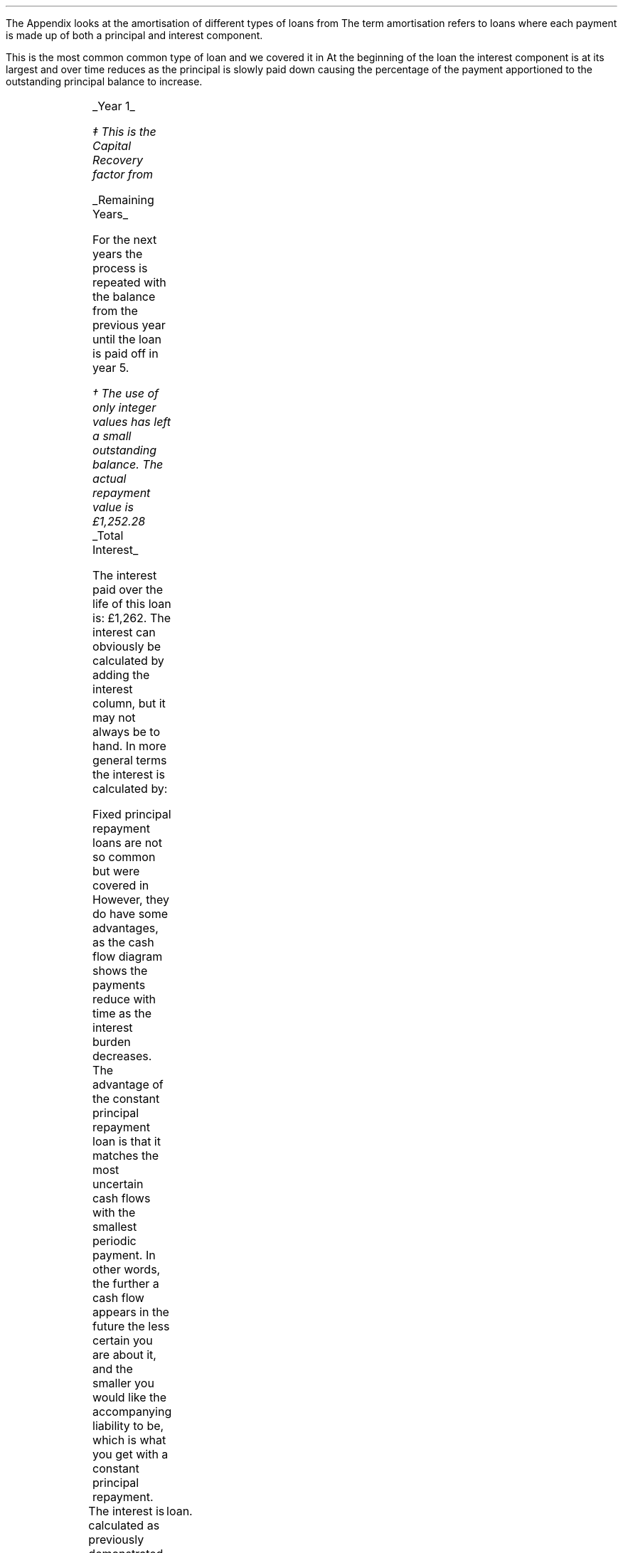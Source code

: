 .\" .XS
.\" APPENDIX H - Loans
.\" .XE
.\" .
.\" .ce 100
.\" \s+8\fBAPPENDIX H\s0\fP
.\" .sp 20
.\" .B
.\" .LG
.\" LOANS
.\" .R
.\" .ce 0
.\"  .bp
.
.\" .SH 1
.\" Loans
.\" .LP
The Appendix looks at the amortisation of different types of loans from
.pdfhref -L -A . -D ch2 Chapter 2
The term amortisation refers to loans where each payment is made up of both a
principal and interest component.
.
.\" .SH
.\" Instalment Loan
.SHP 1 2 "Instalment Loan"
.LP
This is the most common common type of loan and we covered it in
.pdfhref -L -A . -D sec-2.2 Chapter 2.2
At the beginning of the loan the interest component is at its largest and over
time reduces as the principal is slowly paid down causing the percentage of the
payment apportioned to the outstanding principal balance to increase.
.PS
A: [  box invis wid 0.20 ht 0.20 "0"
		arrow up 0.3 at last box.n
		"\[Po]5,000" above at end of last arrow
		line right 0.3 from last box.e
		box invis wid 0.20 ht 0.20 "1"
		arrow down 0.2 at last box.s
		"\[Po]1,252" below at end of last arrow
		line right 0.3 from last box.e
		box invis wid 0.20 ht 0.20 "2"
		arrow down 0.2 at last box.s
		"\[Po]1,252" below at end of last arrow
		line right 0.3 from last box.e 
		box invis wid 0.20 ht 0.20 "3"
		arrow down 0.2 at last box.s
		"\[Po]1,252" below at end of last arrow
		line right 0.3 from last box.e 
		box invis wid 0.20 ht 0.20 "4"
		arrow down 0.2 at last box.s
		"\[Po]1,252" below at end of last arrow
		line right 0.3 from last box.e 
		box invis wid 0.20 ht 0.20 "5"
		arrow down 0.2 at last box.s
		"\[Po]1,252" below at end of last arrow
		]
box invis "i = 8/100" wid 0.6 ht 0.25 with .s at A.n + (0.0,-0.25)
.PE
.
.UL "Year 1"
.EQ I
"Periodic payment" lm "Opening balance "^(A/P, 8%, 5)\(dd
.EN
.FS
\(dd This is the Capital Recovery factor from
.pdfhref -L -D sec-10.6 Chapter 10.6
.FE
.sp -0.6v
.EQ I
lineup =~~
5,000 ncaprec(0.08, 5)
.EN
.sp -0.6v
.EQ I
lineup =~~
5,000(0.2505)
.EN
.sp -0.6v
.EQ I
lineup =~~
\[Po]1,252
.EN
.
.EQ I
Interest lineup =~~
"Opening balance" times ~^ rate%
.EN
.sp -0.6v
.EQ I
lineup =~~
5,000 times ~^ 8 over 100
.EN
.sp -0.6v
.EQ I
lineup =~~
\[Po]400
.EN
.
.EQ I
"Principal repayment" lineup =~~
"Periodic payment" - interest
.EN
.sp -0.6v
.EQ I
lineup =~~
1,252 - 400
.EN
.sp -0.6v
.EQ I
lineup =~~
\[Po]852 
.EN
.
.EQ I
"Balance outstanding" lineup =~~
"Opening balance" - "principal repayment"
.EN
.sp -0.6v
.EQ I
lineup =~~
5,000 - 852
.EN
.sp -0.6v
.EQ I
lineup =~~
\[Po]4,148
.EN
.
.UL "Remaining Years"
.LP
For the next years the process is repeated with the balance from the previous
year until the loan is paid off in year 5.
.TS
tab (#) center;
lp-2 lp-2 lp-2 lp-2 lp-2
l n n n n .
_
PERIOD#PAYMENT#INTEREST#PRINCIPLE#BALANCE
_
Year 0####(5,000)
Year 1#1,252#400#852#(4,148)
Year 2#1,252#332#920#(3,228)
Year 3#1,252#258#994#(2,234)
Year 4#1,252#179#1,073#(1,161)
Year 5#1,252#93#1,159#(2)\(dg
_
.TE
.FS
\(dg The use of only integer values has left a small outstanding balance. The
actual repayment value is \[Po]1,252.28
.FE
.sp -1v
.UL "Total Interest"
.LP
The interest paid over the life of this loan is: \[Po]1,262. The interest can
obviously be calculated by adding the interest column, but it may not always be
to hand. In more general terms the interest is calculated by:
.EQ I
"Total interest" lineup =~~
"Total payments" - "loan value"
.EN
.sp -0.6v
.EQ I
lineup =~~
( 5 times ~^ 1,252 ) - 5,000
.EN
.sp -0.6v
.EQ I
lineup =~~
\[Po]1,260\(dg
.EN
.KS
.
.SHP 1 2 "Fixed Principal Repayment"
.LP
Fixed principal repayment loans are not so common but were covered in
.pdfhref -L -A . -D sec-2.4 Chapter 2.4
However, they do have some advantages, as the cash flow diagram shows the
payments reduce with time as the interest burden decreases. The advantage of
the constant principal repayment loan is that it matches the most uncertain
cash flows with the smallest periodic payment. In other words, the further a
cash flow appears in the future the less certain you are about it, and the
smaller you would like the accompanying liability to be, which is what you get
with a constant principal repayment.
.PS
A: [  box invis wid 0.20 ht 0.20 "0"
		arrow up 0.3 at last box.n
		"\[Po]5,000" above at end of last arrow
		line right 0.3 from last box.e
		box invis wid 0.20 ht 0.20 "1"
		arrow down 0.28 at last box.s
		"\[Po]1,400" below at end of last arrow
		line right 0.3 from last box.e
		box invis wid 0.20 ht 0.20 "2"
		arrow down 0.26 at last box.s
		"\[Po]1,320" below at end of last arrow
		line right 0.3 from last box.e 
		box invis wid 0.20 ht 0.20 "3"
		arrow down 0.24 at last box.s
		"\[Po]1,240" below at end of last arrow
		line right 0.3 from last box.e 
		box invis wid 0.20 ht 0.20 "4"
		arrow down 0.22 at last box.s
		"\[Po]1,160" below at end of last arrow
		line right 0.3 from last box.e 
		box invis wid 0.20 ht 0.20 "5"
		arrow down 0.2 at last box.s
		"\[Po]1,080" below at end of last arrow
		]
box invis "i = 8/100" wid 0.6 ht 0.25 with .s at A.n + (0.0,-0.25)
.PE
.KE
The interest is calculated as previously demonstrated. The principal repayment,
if it is fixed, is the principal amount divided by the number of periods in the
	loan.
.LP
.UL "Year 1"
.EQ I
"Periodic payment" lineup =~~
Interest + principal
.EN
.sp -0.6v
.EQ I
lineup =~~
400 + 1,000
.EN
.sp -0.6v
.EQ I
lineup =~~
\[Po]1,400 
.EN
.
.EQ I
Interest lineup =~~
"Opening balance" times ~^ rate%
.EN
.sp -0.6v
.EQ I
lineup =~~
5,000 times ~^ 8 over 100
.EN
.sp -0.6v
.EQ I
lineup =~~
400
.EN
.
.EQ I
"Principal repayment" lineup =~~
"Opening balance" over "number of periods"
.EN
.sp -0.6v
.EQ I
lineup =~~
5,000 over 5
.EN
.sp -0.6v
.EQ I
lineup =~~
\[Po]1,000
.EN
.
.EQ I
"Balance outstanding" lineup =~~
"Opening balance" - "Principal repayment"
.EN
.sp -0.6v
.EQ I
lineup =~~
5,000 - 1,000
.EN
.sp -0.6v
.EQ I
lineup =~~
\[Po]4,000
.EN
.UL "Remaining Years"
.LP
For the next years the process is repeated with the balance from the previous
year until the loan is paid off in year 5.
.TS
tab (#) center;
lp-2 lp-2 lp-2 lp-2 lp-2
l n n n n .
_
PERIOD#PAYMENT#INTEREST#PRINCIPLE#BALANCE
_
Year 0####(5,000)
Year 1#1,400#400#1,000#(4,000)
Year 2#1,320#320#1,000#(3,000)
Year 3#1,240#240#1,000#(2,000)
Year 4#1,160#160#1,000#(1,000)
Year 5#1,080#80#1,000#(0)
_
.TE
.UL "Total Interest"
.EQ I
"Total interest" lineup =~~
"Total payments" - "loan value"
.EN
.sp -0.6v
.EQ I
lineup =~~
( 1,400 + 1,320 + 1,240 + 1,160 + 1,080) - 5,000
.EN
.sp -0.6v
.EQ I
lineup =~~
\[Po]1,200
.EN
The interest paid over the life of this loan is: \[Po]1,200. This is lower than
fixed repayment loan because of the increased size of the periodic principal
repayment which accelerates the reduction in the outstanding balance.
.KS
.
.SHP 1 2 "Balloon Payment"
.LP
Loans with a balloon payment, as covered in
.pdfhref -L -A , -D sec-2.5 Chapter 2.5
have become more popular in recent years as it allows the lender to reduce the
periodic payment due by the borrower. A loan incorporating a balloon payment is
particularly popular when used to finance vehicles.
.LP
A simple example for a debt with a balloon payment might be as follows. A small
deposit is made and the borrower's repayment is used to finance the
depreciation in asset value due to use and the passage of time. At the end of
the loan the borrower can has an option to make a balloon payment and acquire
the asset. If the borrower does not make the balloon payment the lender
disposes of the asset and the salvage value on disposal \fBshould\fP equal the
remaining balance.
.LP
The interest is the same as previously stated. The periodic payment amount
would be calculated by the lender to match the \fBexpected\fP depreciation. The
principal repayment is the amount left after the interest has been deducted
from the periodic payment.
.LP
The balloon payment is the interest on the outstanding balance and the
remaining balance at the end of the specified term.
.PS
A: [  box invis wid 0.20 ht 0.20 "0"
		arrow up 0.3 at last box.n
		"\[Po]5,000" above at end of last arrow
		line right 0.3 from last box.e
		box invis wid 0.20 ht 0.20 "1"
		arrow down 0.2 at last box.s
		"\[Po]1,000" below at end of last arrow
		line right 0.3 from last box.e
		box invis wid 0.20 ht 0.20 "2"
		arrow down 0.2 at last box.s
		"\[Po]1,000" below at end of last arrow
		line right 0.3 from last box.e 
		box invis wid 0.20 ht 0.20 "3"
		arrow down 0.2 at last box.s
		"\[Po]1,000" below at end of last arrow
		line right 0.3 from last box.e 
		box invis wid 0.20 ht 0.20 "4"
		arrow down 0.2 at last box.s
		"\[Po]1,000" below at end of last arrow
		line right 0.3 from last box.e 
		box invis wid 0.20 ht 0.20 "5"
		arrow down 0.4 at last box.s
		"\[Po]2,480" below at end of last arrow
		]
box invis "i = 8/100" wid 0.6 ht 0.25 with .s at A.n + (0.0,-0.25)
.PE
.KE
.UL "Year 1"
.EQ I
"Periodic payment" lineup =~~
1,000 ^ "this value is selected by the lender"
.EN
.
.EQ I
Interest lineup =~~
"Opening balance" times ~^ rate%
.EN
.sp -0.6v
.EQ I
lineup =~~
5,000 times ~^ 8 over 100
.EN
.sp -0.6v
.EQ I
lineup =~~
\[Po]400
.EN
.
.EQ I
"Principal repayment" lineup =~~
"Periodic payment" - interest
.EN
.sp -0.6v
.EQ I
lineup =~~
1,000 - 400
.EN
.sp -0.6v
.EQ I
lineup =~~
\[Po]600
.EN
.
.EQ I
"Balance outstanding" lineup =~~
"Opening balance" - "principal repayment"
.EN
.sp -0.6v
.EQ I
lineup =~~
5,000 - 600
.EN
.sp -0.6v
.EQ I
lineup =~~
\[Po]4,400
.EN
.UL "Years 2 to 4"
.LP
For the next years the process is repeated with the balance from the previous
year until year 4.
.sp
.UL "Year 5"
.LP
Year 5, balloon payment:
.EQ I
"Interest on balance outstanding" lm
"balance outstanding" times ~^ rate%
.EN
.sp -0.6v
.EQ I
lineup =~~
2,296 times ~^ 8 over 100
.EN
.sp -0.6v
.EQ I
lineup =~~
\[Po]184
.EN
.KS
.EQ I
"balloon payment\(dd" lineup =~~
"outstanding balance + interest"
.EN
.FS
\(dd The balloon payment can also be expressed as: # "outstanding balance "
times ~^ ( 1 + rate% ) # if you are not interested in the interest amount. #
2,296 times ~^ 1.08 =~~ \[Po]2,480 #
.FE
.sp -0.6v
.EQ I
lineup =~~
2,296 + 184
.EN
.sp -0.6v
.EQ I
lineup =~~
\[Po]2,480
.EN
.KE
.KS
.
.TS
tab (#) center;
lp-2 lp-2 lp-2 lp-2 lp-2
l n n n n .
_
PERIOD#PAYMENT#INTEREST#PRINCIPLE#BALANCE
_
Year 0####(5,000)
Year 1#1,000#400#600#(4,400)
Year 2#1,000#352#648#(3,752)
Year 3#1,000#300#700#(3,052)
Year 4#1,000#244#756#(2,296)
Year 5#2,480#184#2,296#(0)
_
.TE
.KE
.UL "Total Interest"
.EQ I
"Total interest" lineup =~~
"Total payments" - "loan value"
.EN
.sp -0.6v
.EQ I
lineup =~~
left [ (1,000 times ~^ 4) + 2,480 right ]  - 5,000
.EN
.sp -0.6v
.EQ I
lineup =~~
\[Po]1,480
.EN
The interest paid over the life of this loan is: \[Po]1,480. This is higher
than both the Instalment Loan and the Fixed Principal Repayment Loan because
of the reduced size of the principal repayment. The borrower has a reduced
periodic repayment, but it comes at the cost of a higher interest charge over
the life of the loan.

